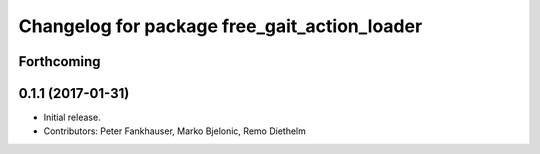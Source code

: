 ^^^^^^^^^^^^^^^^^^^^^^^^^^^^^^^^^^^^^^^^^^^^^
Changelog for package free_gait_action_loader
^^^^^^^^^^^^^^^^^^^^^^^^^^^^^^^^^^^^^^^^^^^^^

Forthcoming
-----------

0.1.1 (2017-01-31)
------------------
* Initial release.
* Contributors: Peter Fankhauser, Marko Bjelonic, Remo Diethelm
